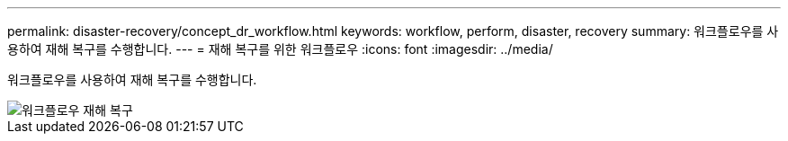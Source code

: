 ---
permalink: disaster-recovery/concept_dr_workflow.html 
keywords: workflow, perform, disaster, recovery 
summary: 워크플로우를 사용하여 재해 복구를 수행합니다. 
---
= 재해 복구를 위한 워크플로우
:icons: font
:imagesdir: ../media/


[role="lead"]
워크플로우를 사용하여 재해 복구를 수행합니다.

image::../media/workflow_disaster_recovery.svg[워크플로우 재해 복구]
